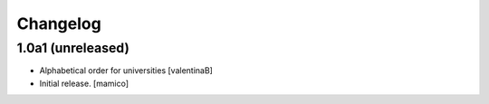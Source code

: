 Changelog
=========


1.0a1 (unreleased)
------------------

- Alphabetical order for universities
  [valentinaB]
- Initial release.
  [mamico]
